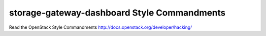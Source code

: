 storage-gateway-dashboard Style Commandments
===============================================

Read the OpenStack Style Commandments http://docs.openstack.org/developer/hacking/
